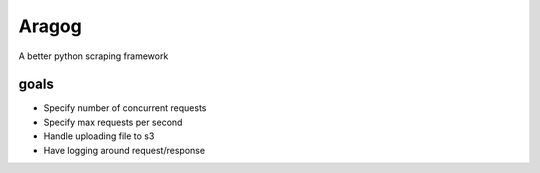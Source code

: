 Aragog
======

A better python scraping framework

goals
-----
- Specify number of concurrent requests
- Specify max requests per second
- Handle uploading file to s3
- Have logging around request/response
